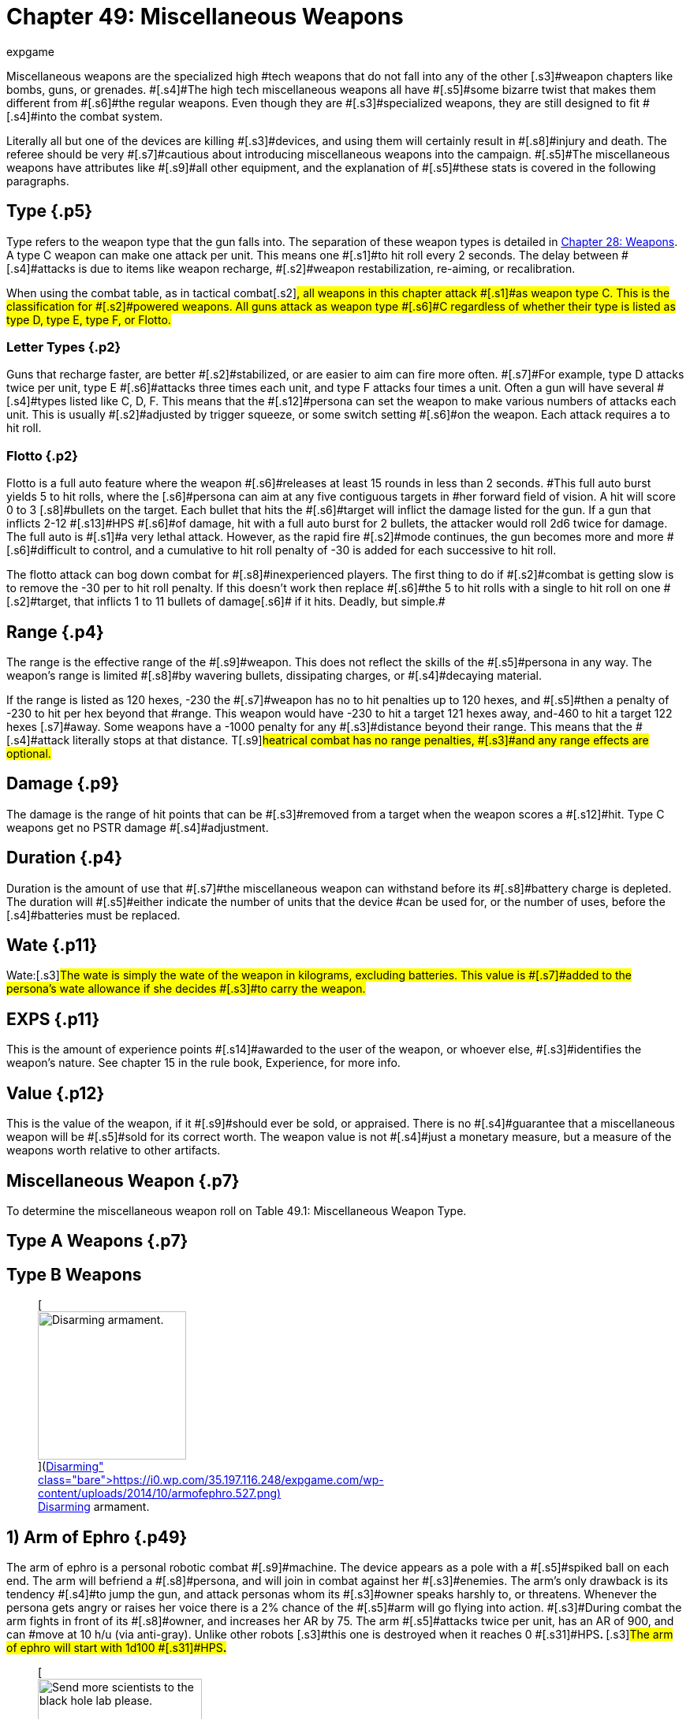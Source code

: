 = Chapter 49: Miscellaneous Weapons
:author: expgame
:date: 2010-08-08 04:00:16 -0400
:guid: http://expgame.com/?page_id=345
:id: 345
:page-layout: page

[.s3]#Miscellaneous weapons are the specialized high #tech weapons that do not fall into any of the other [.s3]#weapon chapters like bombs, guns, or grenades.
#[.s4]#The high tech miscellaneous weapons all have #[.s5]#some bizarre twist that makes them different from #[.s6]#the regular weapons.
Even though they are #[.s3]#specialized weapons, they are still designed to fit #[.s4]#into the combat system#.

[.s7]#Literally all but one of the devices are killing #[.s3]#devices, and using them will certainly result in #[.s8]#injury and death.
The referee should be very #[.s7]#cautious about introducing miscellaneous weapons into the campaign.
#[.s5]#The miscellaneous weapons have attributes like #[.s9]#all other equipment, and the explanation of #[.s5]#these stats is covered in the following paragraphs.#

== [.s1]#Type# {.p5}

Type refers to the weapon type that the gun falls into.
The separation of these weapon types is detailed in http://expgame.com/?page_id=300[Chapter 28: Weapons].
A type C weapon [.s2]#can make one attack per unit.
This means one #[.s1]#to hit roll every 2 seconds.
The delay between #[.s4]#attacks is due to items like weapon recharge, #[.s2]#weapon restabilization, re-aiming, or recalibration.#

[.s7]#When using the combat table, as in tactical combat#[.s2]#, all weapons in this chapter attack #[.s1]#as weapon type C.
This is the classification for #[.s2]#powered weapons.
All guns attack as weapon type #[.s6]#C regardless of whether their type is listed as type D, type E, type F, or Flotto.#

=== Letter Types {.p2}

[.s11]#Guns that recharge faster, are better #[.s2]#stabilized, or are easier to aim can fire more often.
#[.s7]#For example, type D attacks twice per unit, type E #[.s6]#attacks three times each unit, and type F attacks four times a unit.
Often a gun will have several #[.s4]#types listed like C, D, F.
This means that the #[.s12]#persona can set the weapon to make various numbers of attacks each unit.
This is usually #[.s2]#adjusted by trigger squeeze, or some switch setting #[.s6]#on the weapon.
Each attack requires a to hit roll.#

=== Flotto {.p2}

[.s5]#Flotto is a full auto feature where the weapon #[.s6]#releases at least 15 rounds in less than 2 seconds.
#This full auto burst yields 5 to hit rolls, where the [.s6]#persona can aim at any five contiguous targets in #her forward field of vision.
A hit will score 0 to 3 [.s8]#bullets on the target.
Each bullet that hits the #[.s6]#target will inflict the damage listed for the gun.
If a gun that inflicts 2-12 #[.s13]#HPS #[.s6]#of damage, hit with a full auto burst for 2 bullets, the attacker would roll 2d6 twice for damage.
The full auto is #[.s1]#a very lethal attack.
However, as the rapid fire #[.s2]#mode continues, the gun becomes more and more #[.s6]#difficult to control, and a cumulative to hit roll penalty of -30 is added for each successive to hit roll.#

[.s2]#The flotto attack can bog down combat for #[.s8]#inexperienced players.
The first thing to do if #[.s2]#combat is getting slow is to remove the -30 per to hit roll penalty.
If this doesn't work then replace #[.s6]#the 5 to hit rolls with a single to hit roll on one #[.s2]#target, that inflicts 1 to 11 bullets of damage#[.s6]# if it hits.
Deadly, but simple.#

== Range {.p4}

[.s7]#The range is the effective range of the #[.s9]#weapon.
This does not reflect the skills of the #[.s5]#persona in any way.
The weapon&#8217;s range is limited #[.s8]#by wavering bullets, dissipating charges, or #[.s4]#decaying material.#

[.s3]#If the range is listed as 120 hexes, -230 the #[.s7]#weapon has no to hit penalties up to 120 hexes, and #[.s5]#then a penalty of -230 to hit per hex beyond that #range.
This weapon would have -230 to hit a target 121 hexes away, and-460 to hit a target 122 hexes [.s7]#away.
Some weapons have a -1000 penalty for any #[.s3]#distance beyond their range.
This means that the #[.s4]#attack literally stops at that distance.
T#[.s9]#heatrical combat has no range penalties, #[.s3]#and any range effects are optional.#

== [.s1]#Damage# {.p9}

[.s5]#The damage is the range of hit points that can be #[.s3]#removed from a target when the weapon scores a #[.s12]#hit.
Type C weapons get no PSTR damage #[.s4]#adjustment.#

== [.s13]#Duration# {.p4}

[.s3]#Duration is the amount of use that #[.s7]#the miscellaneous weapon can withstand before its #[.s8]#battery charge is depleted.
The duration will #[.s5]#either indicate the number of units that the device #can be used for, or the number of uses, before the [.s4]#batteries must be replaced.#

== Wate {.p11}

[.s13]#Wate:#[.s3]#The wate is simply the wate of the weapon in kilograms, excluding batteries.
This value is #[.s7]#added to the persona&#8217;s wate allowance if she decides #[.s3]#to carry the weapon.#

== EXPS {.p11}

[.s9]#This is the amount of experience points #[.s14]#awarded to the user of the weapon, or whoever else, #[.s3]#identifies the weapon&#8217;s nature.
See chapter 15 in the rule book, Experience, for more info.#

== [.s3]#Value# {.p12}

[.s3]#This is the value of the weapon, if it #[.s9]#should ever be sold, or appraised.
There is no #[.s4]#guarantee that a miscellaneous weapon will be #[.s5]#sold for its correct worth.
The weapon value is not #[.s4]#just a monetary measure, but a measure of the weapons worth relative to other artifacts.#

== Miscellaneous Weapon {.p7}

To determine the miscellaneous weapon roll on Table 49.1: Miscellaneous Weapon Type.

[table id=750 /]

== Type A Weapons {.p7}

[table id=754 /]

== [.s14]#Type B Weapons#

[table id=755 /]+++<figure id="attachment_5340" aria-describedby="caption-attachment-5340" style="width: 188px" class="wp-caption aligncenter">+++[image:https://i0.wp.com/35.197.116.248/expgame.com/wp-content/uploads/2014/10/armofephro.527.png?resize=188%2C217[Disarming armament.,188]](https://i0.wp.com/35.197.116.248/expgame.com/wp-content/uploads/2014/10/armofephro.527.png)+++<figcaption id="caption-attachment-5340" class="wp-caption-text">+++Disarming armament.+++</figcaption>++++++</figure>+++

== [.s14]#1) Arm of Ephro# {.p49}

[table id=749 /]

[.s27]#The arm of ephro is a personal robotic combat #[.s9]#machine.
The device appears as a pole with a #[.s5]#spiked ball on each end.
The arm will befriend a #[.s8]#persona, and will join in combat against her #[.s3]#enemies.
The arm&#8217;s only drawback is its tendency #[.s4]#to jump the gun, and attack personas whom its #[.s3]#owner speaks harshly to, or threatens.
Whenever the persona gets angry or raises her voice there is a 2% chance of the #[.s5]#arm will go flying into action.
#[.s3]#During combat the arm fights in front of its #[.s8]#owner, and increases her AR by 75.
The arm #[.s5]#attacks twice per unit, has an AR of 900, and can #move at 10 h/u (via anti-gray).
Unlike other robots [.s3]#this one is destroyed when it reaches 0 #[.s31]#HPS+++<b>+++.
+++</b>+++#[.s3]#The arm of ephro will start with 1d100 #[.s31]#HPS**.**#+++<figure id="attachment_5341" aria-describedby="caption-attachment-5341" style="width: 208px" class="wp-caption aligncenter">+++[image:https://i1.wp.com/35.197.116.248/expgame.com/wp-content/uploads/2014/10/blackhole.528-208x300.png?resize=208%2C300[Send more scientists to the black hole lab please.,208]](https://i0.wp.com/35.197.116.248/expgame.com/wp-content/uploads/2014/10/blackhole.528.png)+++<figcaption id="caption-attachment-5341" class="wp-caption-text">+++Send more scientists to the black hole lab please.+++</figcaption>++++++</figure>+++

== 2) Black Hole {.p53}

[table id=751 /]

[.s3]#The black hole is quite unorthodox, but it is the #[.s5]#most deadly of all weapons.
The inactivated black #[.s4]#hole appears as a wheeled barbecue-like thing.
#[.s5]#When its lid is opened everything within a 1 hex #[.s3]#radius will be sucked into oblivion, disappearing like spiraling pieces of light.
Anything lost to a #[.s14]#black hole is lost from both time and space, and can #[.s5]#never be retrieved.[.Apple-converted-space]#  #Pretty serious stuff.
When the #[.s9]#hole is activated, it appears as a large blob of #[.s4]#blackness.
This makes it almost undetectable in #the dark.

There is some debate as to whether the black [.s5]#part of the black hole is the hole itself;
or the area #[.s14]#from which light cannot escape.
There are very few #scientists left who conduct such experiments.
The [.s9]#biggest mystery occurs when the black hole is #[.s5]#turned off;
because the barbecue stand-like thing gradually#[.s3]# reappears.
The creators of the black #[.s5]#hole have long since forgotten how this lid works, #[.s3]#and speculation has arisen as to whether it even contains a black hole at all.#

[.s4]#The black hole is under direct control of a #[.s3]#controlling device.
When the hole is contained in #[.s7]#the barbeque shaped super gravulator, it can be moved #safely at 2 h/u.
The wheels of the gravulator must [.s4]#contact the planet&#8217;s surface, and movement must #[.s5]#be programmed into the controller.
The controller #[.s7]#has 60 moves per battery set, and can store up to 5 #[.s3]#moves at a time (2 h/u);
otherwise the controller #[.s8]#must be programmed every second unit.
The #[.s5]#controller will have 10 buttons: open, close, and 8 #[.s4]#facet hex facings.
The deadly black hole is that #easy to use.

[.s3]#If the controller should be destroyed, or its #[.s5]#battery set run down, the black hole will rest where it is.
If the black hole happens to be left on, it will #[.s4]#repel the planet&#8217;s gravity such that its height off #[.s5]#the ground increases by 1 cm per day.
Ultimately leaving the planet&#8217;s atmosphere, to be lost forever.#

== [.s34]#3) Bullet Pen# {.p11}

[.s3]#[table id=752 /]#

[.s3]#The bullet pen is actually a normal pen.
It has a #[.s14]#steel nib, and an inkwell, it even writes very nicely.
#[.s5]#However, when the pocket clip is violently drawn #[.s4]#back, the ink ignites, firing the steel nib like a #lethal projectile.
In this instance the pen is mightier [.s4]#than the sword.#

== 4) Compucrafted Weapon {.p58}

[table id=753 /]

[.s8]#Compucrafted weapons are specialized non-#[.s5]#powered weapons which are better balanced, use stronger alloys, and are generally more lethal than #[.s9]#their normal counterparts.
#[.s7]#Compucrafted weapons will have a to hit roll bonus of +3 to 300, and a damage bonus of +1 to 8.
Thus a compucrafted sword could have a to hit roll #[.s5]#bonus of +120, and a damage adjustment bonus of #[.s3]#+5.
The higher the die rolls, the better the weapon #[.s4]#is designed.
#

The compucrafted weapon is  new and improved version of a mundane weapon type.
50% of the time it will be a non powered thrusting or striking weapon (type A) that has been compucrafted (see http://expgame.com/?page_id=345#type-a-weapons[Type A Weapon Table]).
The rest of the time the compucrafted weapon will be a non powered missile weapon, or a self powered missile weapon (type B/C).
To determine what kind of missile weapon it is refer to http://expgame.com/?page_id=345#type-b-weapons[Type B Weapon] Table.
[.s4]#The weapon&#8217;s value is equal to its #[.s5]#normal cost multiplied by its accuracy (to hit roll #bonus)

== 5) Comm Blaster {.p57}

[table id=756 /]

The comm blaster will identify a specific radio transceiver and target it with an explosive pulse of energy destroying the target radio like a combined sonic and fragmentation grenade.
The explosion has a 2 hex radius.
The counter insurgency device can be used to neutralize threats that are communicating, or to dispose of compromised equipment.
The comm blaster does not work on lazer communicators.
Regardless of the communicator size the area of effect damage will be the same, and the radio will be destroyed.

== 6) Cutting Lazer {.p10}

[table id=757 /]

The cutting lazer is the robot slayer feared by all [.s3]#synthetics, women in powered armour, and any sane referee.
The cutting lazer emits a coherent #beam of organized light that slices through solid, [.s4]#inorganic matter, like a lazer slices through a #[.s3]#vacuum.
The mere twist of a persona&#8217;s wrist can #[.s5]#cut a hex-sized hole in hull metal.
What defense #[.s3]#does a referee&#8217;s scenario have against a cutting lazer (other than organic walls)?
Nothing.#

[.s5]#Honestly, an inventive player who&#8217;s persona has this weapon could solve most scenarios inside #[.s7]#of 10 minutes.
The only thing to do is to make the #[.s5]#weapon difficult to use.
The cutting lazer has 20 units of power, and every unit it cuts it will use a random 1-#[.s3]#12 units worth of this energy reserve.
The lazer cannot cut more than an 8 hex line per unit.
This #[.s14]#may be sufficient to complete the job, but when the #[.s5]#cutting lazer runs out of power no cutting can be #[.s3]#completed that unit.#

[.s14]#To have an effect the target must be hit by the #[.s7]#cutting lazer.
A cutting lazer gets a +250 to hit roll #[.s3]#bonus when being used against inorganic targets.
#[.s14]#A successful hit will simply cut something off.
The #[.s9]#persona need not roll to hit against prone, or #[.s5]#immobile inorganic targets.
The damage incurred #[.s3]#by inorganics should be at least catastrophic.
A #[.s5]#cutting lazer will inflict 100 to 600 (10d6 times 10) HPS of #[.s3]#damage to robots per successful hit.#+++<figure id="attachment_5342" aria-describedby="caption-attachment-5342" style="width: 250px" class="wp-caption aligncenter">+++[image:https://i0.wp.com/35.197.116.248/expgame.com/wp-content/uploads/2014/10/displacementgloves.5301.png?resize=250%2C185[Getting in before the punch.,250]](https://i0.wp.com/35.197.116.248/expgame.com/wp-content/uploads/2014/10/displacementgloves.5301.png)+++<figcaption id="caption-attachment-5342" class="wp-caption-text">+++Getting in before the punch.+++</figcaption>++++++</figure>+++

== [.s21]#7) Displacement Gloves# {.p67}

[table id=758 /]

The principal of displacement gloves is very simple.
[.s5]#A force field projects the damaging force ahead of #the incoming fist.
The displacement gloves change [.s3]#the range of the striking force after each attack, #[.s4]#making it difficult for the target to get familiar #[.s14]#with the device.
There is a +150 to hit roll bonus for #[.s5]#punches offered.
The bonus is due mostly to the #[.s7]#target&#8217;s confusion as opposed to increased accuracy.#

== [.s44]#8) #[.s1]#Electro Weapons# {.p71}

[table id=759 /]

Zappers are non-powered weapons with an added electrical charge.
[.s3]#The electro weapon attacks the same as its #[.s5]#base weapon type, but the electro weapon has an #[.s7]#added kick of +2 to 16 hit points of shock damage.
#[.s27]#When the battery charge runs out, an electro #[.s3]#weapon can be used as a mundane weapon.#

The electro weapon is  a shockingly improved version of a mundane weapon type.
75% of the time it will be a non powered thrusting or striking weapon (type A) that has been electrified (see http://expgame.com/?page_id=345#type-a-weapons[Type A Weapon Table]).
The rest of the time the electro weapon will be a non powered missile weapon, or a self powered missile weapon (type B/C).
To determine what kind of missile weapon it is refer to http://expgame.com/?page_id=345#type-b-weapons[Type B Weapon] Table.

== 9) Expando Dagger {.p72}

[table id=760 /]

An expando dagger appears to be a normal dagger, but when it scores a hit thermally activated springs [.s5]#fire barbs into the target&#8217;s flesh.
It&#8217;s this shredding #that inflicts the extra damage.
The dagger can only [.s14]#be removed with a successful, normal (1d20) http://expgame.com/?page_id=275#attribute-rolls[PSTR]#[.s5]#http://expgame.com/?page_id=275#attribute-rolls[attribute roll].
Removing the dagger in this fashion will inflict another 4 to 24 hit points of damage.
#[.s7]#Seeing as the dagger is so difficult to remove, spies #[.s5]#love to use expand() daggers in conjunction with #[.s4]#poison.
Cooling an expando dagger can safely #[.s3]#release the weapon.
There is no autorelease and one stuck in is there to stay until it&#8217;s hilt is cooled.
#

== 10) Flare Gun {.p77}

[table id=762 /]

[.s7]#The flare gun is a pistol shaped survival device that #[.s5]#fires a geo-stationary  flare up to 100 hexes into the air.
The actual height off the ground can be determined by a dial on the flare gun itself.
If the persona wants the flare to be in a particular location in the sky a to hit roll should be made.
Once #[.s3]#aloft the flare is unaffected by normal strength #[.s5]#winds, and dutifully notifies potential rescuers of #[.s7]#the expedition&#8217;s location.
This is what it is supposed to do, but often the device will be used as weapon #instead.

[.s14]#A hit with a flare gun will inflict the expected #[.s3]#damage of 2 to 20 #[.s17]#HPS+++<b>+++.
+++</b>+++#[.s3]#The type and range of a #[.s5]#horizontally fired flare are listed for the #[.s7]#above.
There is a 2% chance per #[.s22]#HPS #[.s7]#of damage that #[.s3]#the flare will stick, inflicting a d6 in damage for every unit it remains stuck.
The flare will fall off of the persona within 1-20 units (unless removed #[.s5]#sooner).
If the damage kills the persona before the #[.s7]#flare is extinguished it will continue to burn a hole #[.s3]#directly through the body.
The flare gun must be reloaded after every use.#

== 11) Geo Drop Disk {.p79}

[table id=763 /]

The geo drop disk is a small metallic disk that acts as the center for an area of attack from outer space.
It does not elicit an alien invasion, but it calls on a surface strike from some exatmo orbiting death dealing device.
The drop disk is has two dials, one for area of effect (0 to 10 hexes) and another for time (0 to 30 units).
Once deployed the geo disk gravetically locks into place and brings down the rain.
The attack could be in the form of tiny pebbles hurtling at terminal velocity or a classic giant beam of destruction.
Regardless, anything within the chosen area of effect will be subject to major damage.
The geo disk is destroyed by the attack and cannot be moved once activated.

== 12) Grapple Whip {.p84}

[table id=764 /]

[.s9]#A grapple whip can be used as a regular whip, #snapping away for 2-5 of HPS damage per hit, or it [.s5]#can be wrapped around a target to inflict crushing #[.s9]#damage (the same to hit roll is required).
The #[.s5]#grapple whip must be successfully wrapped around #[.s8]#a target before it can begin to crush.
This is #[.s3]#represented by a successful to hit roll.
The initial grapple #[.s5]#hit will inflict no damage.
A second to-hit roll must #[.s14]#be made to ensure that the whip will stayed wrapped #around the target.
The second to hit roll is made at [.s14]#+100.
If it is successful it will inflict 4 to 24 HPS of #[.s3]#damage.
The attacker can then let go of the whip, #[.s7]#and it will contract and crush of its own volition.
No #[.s3]#more to hit rolls are required, and the constricting #[.s5]#whip will inflict 4 to 24 HPS of damage each unit.
#The maximum size of the target is 200 cm in [.s3]#circumference--medium sized and smaller.
#[.s27]#The grapple whip will contract until it is #[.s3]#released by the release button, until it is cooled drastically, or until it closes a loop (amputating #[.s5]#something in the process).
The hit location of the #[.s3]#grapple whip may be very important.#

[.s3]#A target won&#8217;t understand the significance of #[.s4]#the grapple until it starts to crush.
A successful #hard PSTR http://expgame.com/?page_id=275#attribute-rolls[attribute roll] (d30) can wrestle the [.s5]#grappling whip away.
The difficulty of the attribute #[.s3]#roll increases in difficulty each unit.
The grapple #[.s5]#whip can take 50 HPS in damage before breaking.#

== 13) Grenade Launcher {.p86}

[table id=765 /]

[.s5]#This is a pump activated, gauss powered grenade #launcher.
This device can be mounted on a rifle, or [.s3]#held like a pistol for the same effect.
The wate of #[.s5]#the rifle mount is 2 kg, and the paw held pistol is 4 #[.s3]#kg.
The grenade launcher can hold 3 grenades at once.
The grenade must have a wate between 0.5 kg and 2.0 kg.
The wate requirement can be less #[.s27]#stringent as the grenade launcher increases in #[.s5]#tech level.
The grenades are entered unarmed, but #[.s3]#they attack as normal grenades when fired.
This #[.s4]#weapon is pump activated, and requires batteries #[.s3]#to function.
There is a 5% chance that a grenade #launcher will come with a cache of grenades from http://expgame.com/?page_id=337[C][.s3]#http://expgame.com/?page_id=337[hapter 45: Grenades and Aerosols].#

== 14) Inertia Weapons {.p89}

[table id=766 /]

[.s9]#Inertia weapons drastically increase their wate #[.s7]#the moment they contact a solid surface.
This wate #[.s3]#change doesn&#8217;t affect their ability to hit, but when they do hit, they inflict lethal damage.
The base #damage per hit is 10 hit points, plus three times the [.s4]#base weapon&#8217;s normal damage.#

The inertia weapon is  a modified version of a mundane weapon type.
90% of the time it will be a non powered thrusting or striking weapon (type A) that has been inertia modified (see http://expgame.com/?page_id=345#type-a-weapons[Type A Weapon Table]).
The rest of the time the inertia weapon will be a non powered missile weapon, or a self powered missile weapon (type B/C).
To determine what kind of missile weapon it is refer to http://expgame.com/?page_id=345#type-b-weapons[Type B Weapon] Table.

== 15) Lazer Bolos {.p72}

[.s7]#[table id=767 /]#

[.s7]#The lazer bolo is thrown like a heavy soft ball.
Soon #[.s4]#after it is released it separates into #[.s9]#two spinning semi-spheres, with a crackling, screaming #[.s3]#lazer connecting them.
A hit will normally do 3 to #[.s4]#18 hit points of damage, and the bolo will then slam #shut.
The lazer bolo will be too hot to use for [.s3]#3 units after throwing.
There is a 5% chance per #[.s7]#point of damage that the bolo will explode, inflicting #[.s5]#an additional 5 to 30 (5d6) HPS of damage.
If the bolo explodes I will automatically drop an anthro or smaller sized target.
If there is no explosion the hit target must roll to win versus a hard (1d30) DEX http://expgame.com/?page_id=275#attribute-rolls[attribute roll] or be tripped by the bolos.
The bolo #[.s3]#is destroyed when it explodes.
There will usually #[.s5]#be 1 to 8 lazer bolos.#

== 16) Light Sabers {.p76}

[table id=768 /]

[.s8]#Light sabres are energy swords which can be #[.s9]#retracted back into their hilts.
There are three #[.s5]#different kinds of light sabre, each having its own #[.s3]#damage, duration, and value.
#

[.s14]#Solid light sabres are very important for knites #The solid  light sabers are usually of unknown age, and there are a limited number in the known universe.
Any [.s3]#solid beam light sabre will have been previously owned by either a knite or anti-knite.
Touching a light sabre will award a bonus 1-1000 #[.s53]#EXPS #[.s3]#to a #[.s7]#knite.
However, if the previous knite fought for the #opposite side of the kirlian force the light sabre will [.s5]#also get one killing attack on the holder (whether charged or not).
This will only happen if the light #[.s4]#sabre is touched by a qualified knite.
Knites in #[.s3]#training can be profoundly influenced by touching a light sabre possibly even directing them from one side of the kirlian force to another.
If you have a knite in the party and they roll this miscellaneous weapon randomly then they should be given a solid beam light sabre.
That is being nice.
#[.s3]#Roll on Table 49.4: #[.s5]#Light Sabre Type to determine the strength of the #weapon.

[table id=769 /]

[.s55]#*1) Clear* (9000):#[.s3]#A clear beamed light sabre is #[.s4]#more of a force field club than a light sabre.
It #[.s5]#attacks like a blunt weapon, inflicting 2 to 12 hit #[.s7]#points when a hit is scored.
The beam is transparent, #[.s3]#and appears as a shimmering heat wave, although #[.s5]#it is not warm.
The clear light saber has a duration of 500 units per battery set.#

[.s56]#*2) Shimmering* (12000):#[.s5]#This light sabre&#8217;s beam #looks like an indecisive coloured wave of light.
This [.s5]#sabre has cutting ability equivalent to a sword, and #will inflict 4 to 24 (4d6) HPS in damage when it hits.
[.s9]#The shimmering light saber will last for 1000 #units per battery set.

[.s59]#*3) Solid* (priceless):#[.s14]#The solid, glowing beam of this lite#[.s4]# sabre is the true kirlian knite&#8217;s weapon.
#[.s5]#Each time this device attacks there is a 5% chance per point of damage of an amputating attack.
The amputating attack does no extra damage, but if the #[.s3]#knite makes a PT roll (DD = AR/100) a random body part will be excised from the target.
Use the #[.s5]#hit location tables to determine what is amputated.
#[.s3]#The light sabre is a clean weapon, and unless the #[.s14]#target is disemboweled or beheaded, the amputation #[.s4]#inflicts no further damage.
The solid beam light saber will function indefinitely as it is usually powered by the kirlian force of a full fledged knite.#

If you need a colour for the light saber use the Bomb Colour Table below.

[table id=436 /]

== [.s1]#17) Mash Net# {.p106}

[table id=770 /]

[.s5]#The mash net is a cousin of the grapple whip.
The mash net functions like a regular net, for shielding, but can also be used as a lethal entangling weapon.
A successful to hit roll will indicate that the target has been entrapped in the net.
In the first unit the persona cannot act in any capacity, and every unit after the first, the target will take 2 to 20 hit points #[.s7]#of crushing damage.
The net is composed of a high #[.s27]#tensile heat activated memory metal.
Once in #[.s5]#contact the net immediately begins to close and crush its victim.
The #[.s8]#net can only crush medium, or smaller sized, #victims.

[.s3]#The victim may make #[.s17]#PSTR #[.s3]#attribute rolls in an attempt to free herself, but the difficulty level #[.s9]#starts at hard (d30) and increases in difficulty every unit.
The mash net will keep contracting #[.s5]#until the persona is dead, and her body cooled, at which point the net re-opens.
The net&#8217;s contraction can be halted by immediate cooling.#

A common variation of the mash net will stop contracting as soon as the target becomes motionless.
If any effort is made to resist the net then it will continue to crush.
Hence this less violent version can be used to capture targets live as opposed to dead and macerated.

== 18) POV Shooter {.p86}

[table id=771 /]

The POV Shooter (pronounced pawv) does minimal physical damage but massive mental transformation.
If a successful to hit roll is made the target will take 1-4 HPS of physical damage from a psionic wave of compassionate transference.
A successful to hit roll includes a mental attack of intensity 1-10 (1d10) plus the attacker&#8217;s MSTR.
If the target fails this mental attack she will immediately adopt a complete understanding of the attacker&#8217;s emotional and personal position.
The results of this are temporary, lasting one unit per point of intensity of the attack.
Most victims of the POV shooter will have this epiphanous insight for less than a minute.

This weapon can be used in combat to neutralize threats who suddenly have the same emotional content of the attacker.
So a space trooper adorned in plastix armour may suddenly stop attacking the expedition.
In rare occasions the target may suddenly start to assist the carrier of the POV Shooter in combat.
This would be up to the designs of the referee.
Most of the time the target will sit perplexed and deeply contemplative possessed by thoughts other than the immediate battle.
There is a 1 in 1000 chance that the target may convert to follow the attacker due to their new found complete understanding.

The POV Shooter can also be an excellent negotiation or interrogation tool.
Giving vets and spies +24 when negotiating with a target.
Since the shock wave of compassionate transference does 1-4 HPS of damage it cannot be used in secret.

== 19) Rocket Assisted Weapons {.p86}

[table id=772 /]

[.s14]#These are rocket assisted non-powered (but powered #[.s5]#now) missile weapons.
The &#8216;arrows, boomerangs, #[.s3]#and daggers, are indistinguishable from regular throwing weapons until the micro boosters take #[.s5]#over.
The boosters are activated when thrown, and the weapon goes screaming through the air at its #[.s3]#target.
Rocket assisted weapons are launched as #[.s5]#normal Type B weapons, but the booster rockets #[.s3]#triple their range, and increase their damage (15 + #[.s7]#2 times damage).
The weapon type is rolled on the #[.s12]#http://expgame.com/?page_id=345#type-b-weapons[Type B Special Weapon] table found at the #[.s3]#beginning of this chapter.#+++<figure id="attachment_5343" aria-describedby="caption-attachment-5343" style="width: 262px" class="wp-caption aligncenter">+++[image:https://i1.wp.com/35.197.116.248/expgame.com/wp-content/uploads/2014/10/rocketlauncher.534.png?resize=262%2C201[For launching rockets.,262]](https://i1.wp.com/35.197.116.248/expgame.com/wp-content/uploads/2014/10/rocketlauncher.534.png)+++<figcaption id="caption-attachment-5343" class="wp-caption-text">+++For launching rockets.+++</figcaption>++++++</figure>+++

== [.s7]#20) Rocket Launcher# {.p109}

[table id=1064 /]

[.s5]#The rocket launcher is a shoulder-mount directing #tube that unleashes a long range rocket.
When the [.s9]#rocket hits, it will inflict 6 to 60 hit points of #[.s3]#damage to everything in a 5 hex radius of effect.
#This is an area of effect weapon, and the firer only [.s8]#needs to choose a target hex.
If the device is #[.s4]#directed at a solitary target there is a to hit roll #[.s3]#penalty of -300 to hit, but a direct hit will inflict #[.s7]#triple damage on the target.
If a persona has rocket #[.s5]#launcher skill she will not suffer the -300 solitary #[.s9]#target penalty.#

The rocket launcher itself can hold 1-4 rockets for launching at one time.
So a rocket launcher holding 3 rockets could attack for 3 consecutive units before having to reload.
There is a back flash in the hex immediately behind the firer and anything caught within it takes 1 to 10 (1d10) HPS of damage.
The rocket launcher will malfunction with a kilodie roll of 40, or less.
A malfunction will occasionally indicate a premature rocket explosion.
The rocket launcher does not merely launch boring old shrapnel rockets, but can release any of a host of exotic warheads.
There is a 25% chance that the blast&#8217;s radius, damage, and effects will be [.s12]#determined by http://expgame.com/?page_id=337[Chapter 45: ]#[.s3]#http://expgame.com/?page_id=337[Grenades and Aerosols].
The rocket launcher is a #[.s9]#killing weapon, and the +++<i>+++Bomb Type +++</i>+++table is an #[.s3]#abridged list of the lethal grenades and aerosols.
It #[.s7]#is recommended that the referee use the +++<i>+++Bomb Type +++</i>+++#[.s5]#table in chapter 44, Bombs, to choose the rocket&#8217;s exotic warhead.#

[.s3]#The rocket launcher can also have a special rocket type.
There is a 42% chance of the rocket #[.s9]#launcher having a special rocket type.
Roll on #[.s5]#Table 49.5: Special Rocket Type if a special rocket is indicated.
The special rocket types are explained #[.s3]#in the paragraphs following the table.#

[table id=774 /]

[.s60]#*1) Autostrike* (5 000 000):#[.s7]#A special targeting sight #[.s3]#allows the firer to aim at solitary targets without the -300 to hit roll penalty.
A hit with the rocket #[.s5]#launcher will inflict triple damage (solitary target #[.s4]#damage), and a miss will still hit the target hex #[.s5]#(area of effect damage).#

[.s61]#*2) Crawl* (50 000):#[.s41]#The sight programs a #computer in the rocket.
The rocket hops out of the [.s3]#launcher and crawls along the ground towards the target at 25 h/u.
This helps it evade radar and anti-missile systems.
A to hit roll must still be made.#

[.s62]#*3) Decoy* (10000):#[.s4]#After leaving the launcher, #[.s9]#the rocket splits into d4 harmless decoys.
The #[.s7]#decoys will reduce the effectiveness of anti-missile #[.s3]#equipment by giving the attacker +100 to hit per #decoy.

[.s55]#*4) Delay* (25000):#[.s3]#A to hit roll is made and the rocket is launched.
It will arrive at the target hex #[.s4]#d20 units after it was fired.
The rocket takes a long #[.s3]#safe route, and can&#8217;t be shot down.#

[.s62]#*5) Memory* (750 000):#[.s4]#The target location is #[.s5]#photographed with a special sight, and the rocket #[.s4]#will remember the path from the target hex to the firing location.
#[.s5]#When fired #[.s7]#the rocket will go round corners, up stairs, stop and #[.s3]#wait for an elevator and then continue on to the #[.s9]#target.
It will follow the path of the launcher #[.s4]#exactly.
A to hit roll is required to ensure that #[.s5]#nothing accidentally gets in the way of the rocket.
#[.s3]#The rocket launcher can also be fired normally#

[.s55]#*6) Passenger* (5000):#[.s3]#The rocket can hold up to #[.s5]#1.5 kg of cargo.
The cargo will be protected inside #[.s7]#the rocket, and it will land safely at the target hex.
#[.s5]#Often the passenger will be a grenade, and it can #easily be rigged to detonate on landing.
This would [.s17]#be a DD2 mechanic maneuver, or a DD 12 mercenary #maneuver.

[.s64]#*7) Spaceship* (15 000):#[.s12]#This is a personal #[.s5]#spaceship mini-missile launcher.
This missile can be fired normally exatmo and inatmo.
The rocket #will be effective at damaging space vehicles if a to [.s3]#hit roll is successful.
Space vehicle mini missiles #[.s6]#are described in more detail in http://expgame.com/?page_id=320[Chapter 38:  ]#[.s3]#http://expgame.com/?page_id=320[Space Vehicle Combat].#

[.s65]#*8) Vehicle* (200 000):# The heat seeking missile can [.s3]#lock onto the heat signature of a vehicle, and will #[.s5]#hit in 0-3 units after firing.
A successful to hit must #[.s7]#be made.
The vehicle will be damaged as a solitary #[.s3]#target, and passengers as area of effect targets.#+++<figure id="attachment_5344" aria-describedby="caption-attachment-5344" style="width: 246px" class="wp-caption aligncenter">+++[image:https://i1.wp.com/35.197.116.248/expgame.com/wp-content/uploads/2014/10/spinningwheelofdeath.535.png?resize=246%2C175[At rest.
Boring.,246]](https://i1.wp.com/35.197.116.248/expgame.com/wp-content/uploads/2014/10/spinningwheelofdeath.535.png)+++<figcaption id="caption-attachment-5344" class="wp-caption-text">+++At rest.
Boring.+++</figcaption>++++++</figure>+++

== [.s3]#21) Spinning Wheel of Death# {.p67}

[.s7]#[table id=773 /]#

[.s7]#The spinning wheel of death appears to be nothing #[.s9]#more than a miniature card table with a crank.
#[.s3]#Sitting on the table is an oversized top.
The bulk #of the top is composed of razor sharp slats arranged [.s5]#like vertical venetian blinds.
The handle of the top goes through the table and is covered with horrid #[.s4]#needles and barbs.#

The spinning wheel of death must be cranked [.s27]#for four units before it can be released.
Once #[.s5]#released it will fly into the air, hovering for 1 to 4 #[.s3]#units.
During this time the device picks a target.
#[.s4]#The spinning wheel of death has a heat seeking #[.s3]#unit which will randomly pick a target from the #[.s5]#terrain on the opposite side of the crank (firer), and #[.s3]#then scream in for the kill.
If no targets are present #[.s9]#in the prescribed area, the wheel will attack a #random target on the board (yes, possibly even the [.s5]#firer).
Once a target is picked, the wheel gets a roll #[.s3]#to hit at +200.
Referee personas (aliens, etc.) are #[.s4]#automatically hit if the wheel chooses them.#

[.s5]#Damage from the spinning wheel of death is #[.s3]#first inflicted by the gnarly stem of the top as it grinds into the target.
The handle will burrow for #[.s14]#2-5 units, inflicting 4 to 40 #[.s66]#+++<b>+++HPS +++</b>+++#[.s14]#of damage each unit.
#[.s7]#When the bulk of the wheel (the venetian blind-like #[.s5]#slats) hits the target, the victim takes an additional #10 to 100 (10d10) HPS of damage.
Only then will the [.s5]#wheel grind to a halt.
Once it has stopped spinning #[.s4]#the flying wheel can be returned to its launcher #[.s3]#and used again.
Hit location makes no difference to the damage, but survival may be dependent on this.
Referee personas are automatically killed by this weapon.#

A reminder to referees is that important referee personas that contribute to the story or campaign milieu should not be automagically killed off by this device.
The spinning wheel of death is not a campaign killer.
Story before dice, and story before rules.

== 22) Stun Weapons {.p129}

[table id=775 /]

[.s9]#There is a 50% chance that the stun weapon will be a pair of stun gauntlets.
Stun gauntlets are the ultimate non-lethal #[.s3]#weapon.
A benign force field ensures the target receives no damaging forces, and at the same time #[.s4]#a central nervous system over-load is launched.
#[.s5]#The neural shock is capable of stunning the target.
#[.s9]#Any target hit by a stun gauntlet must save vs #[.s3]#intensity 3 to 18 poison or be stunned.
The target #[.s5]#will remain stunned for 2 to 12 minutes.
The stun #[.s3]#gauntlets appear as glowing gloves.#

[.s5]#The remainder of the stun weapons will be modified mundane weapons.
The stun weapons inflict regular damage, plus an #[.s3]#electrical shock designed to stun the target.
The #[.s9]#intensity of the poison attack is 2 to 20.
If the #[.s3]#persona fails the saving throw she is stunned for 1 to 20 units.
If the persona wishes to attack without doing damage she may use the weapon as a non-lethal attack, but the stun is still effective.
The persona can also elect to not stun a target and the weapon functions as normal.
75% of the stun weapons will be Type A weapons from the Type A Weapon Table.
The remainder will be type B weapons from the Type B Weapon Table.
If the stun weapon is type B (none or self powered missile weapons) there is no option for attacking non lethally.#

== 23) Transmogrifier {.p114}

[table id=776 /]

The transmogrifier is also called a &#8216;statuette.&#8217;
The device will convert a willing or unwilling target into a solid version of itself.
The statue is very life like in every detail.
The statuette transmogrifies the target into solid matter.
When the lever is pulled on the wheeled box the target gets a save versus intensity 3-24 poison or be turned into a statue.
If the target wins the saving throw she will take 3-18 (3d6) HPS in damage but avoids complete transmogrification.
If the target fails her saving throw the force of transmogrification will blast all of her clothing off leaving a perfect solid replica of the persona.
No damage is taken by getting solidified.
However when the transmogrifier is used to restore the persona she will take 2-12 HPS  of damage.

Typically this device is used as a weapon.
Freezing combatants out of the fight.
The process can also be used to freeze personas to protect them from poisons, locking them in stasis for long travel, or to hide them in a museum.
The statues must be treated with reasonable care.
If a limb is broken off while solid that limb will be off when re animated.
If the statue is destroyed the persona is dead.
Typically a statue will have 1000 HPS, but has no armour rating and any cutting or chipping tools would automatically work.

== 24) Temporal Disrupter {.p114}

[table id=777 /]

[.s9]#The temporal disrupter is a chrono accelerator #[.s3]#that causes any targets within the area of effect to age drastically and instantly.
The firer chooses a #[.s7]#target hex, and all within a 2 hex radius of effect are #[.s3]#aged 3 to 36 years.
This effect is permanent, and the targets will suffer what ever aging penalties would apply#[.s5]#.
Consult http://expgame.com/?page_id=267[Chapter 13: Health], for more information about these effects.
Referee #personas will also suffer 1 HPS[.s70]#* *#in damage per year [.s14]#aged.
This damage will be inflicted to those personas #[.s5]#where the long term effects of aging is unimportant.
This weapon damages both organics and inorganics.
#[.s3]#A malfunction will this gun will age everything in a 1 hex radius 3 to 36 years.#

== 25) Toss** **Garotte {.p137}

[table id=778 /]

[.s3]#The toss garotte is another hideous memory metal weapon.
It looks a lot like a pie-#[.s51]#plate without a center.
The opening is #[.s3]#approximately 25 cm in diameter.
The device is #[.s4]#generally placed over the head, and around the #[.s5]#neck in a surprise action.
The garotte can also be tossed at the target.
A hit with the weapon doesn&#8217;t #[.s4]#mean that it has sailed over the target&#8217;s head;
a #[.s14]#variety of things can happen.
A hit location roll will #[.s4]#determine what the garotte has wrapped around.
#[.s3]#It may have looped around a leg, over an arm, or even around the neck.
The torso is unaffected by #[.s9]#this attack.#

[.s5]#The garotte will quickly tighten inflicting 2 to #[.s3]#8 hit points of damage each unit.
The target will #[.s14]#lose consciousness after 5 units, due to pain, oxygen #[.s5]#deprivation, and nerve damage.
The device inflicts #[.s3]#no more damage after 5 units, unless the persona #regains consciousness.
The garotte will amputate whatever appendage it is wrapped around in a [.s3]#further #[.s14]#1-4+++<b>++++++</b>+++#[.s3]#units.
Cooling will release the garotte.#

[.s7]#The toss garotte cannot be freed by force rolls #since it quickly cuts into the skin.
The garotte can withstand 30 hit points in damage before breaking.
[.s5]#Any damage taken by the garotte will also be taken #[.s3]#by the victim.
The referee may give the persona #[.s17]#1 #[.s3]#to 4 toss garottes.#

== 26) Vibro Weapons {.p139}

[table id=779 /]

[.s9]#Vibro weapons are non-powered thrusting and #[.s4]#striking weapons which vibrate at an ultra high #frequency.
This aids both their ability to score a hit and to inflict damage.
Vibro weapons earn +100 on the to hit roll, and get +20 on damage.
The weapon [.s3]#type is generated on the http://expgame.com/?page_id=345#type-a-weapons[Type A Weapon Table],#

== 27) Web Gun {.p134}

[table id=780 /]

The web gun is a glue sprayer with a 1 hex area of [.s5]#effect.
A successful hit will stop the target in her #[.s3]#tracks by either gluing her down to the ground, or #by gluing all her limbs together.
The web gun will [.s3]#work on any target less than 750 kg in wate.
Only #[.s4]#a bizarre (d1000) #[.s14]#PSTR attribute #[.s4]#roll will free a webbed #persona.

[.s3]#The fine threaded glue will set after 0 to 3 units.
Anything passing through the webbed hex, #[.s5]#or touching the webbed target, before the web has #set will also get entangled.
Once the web is set and [.s3]#hardened the target is wrapped in a nice cocoon.
Once trapped in a cocoon only outside help may free the victim.
Chiselling, acid, or cutters will #make short work of the web, but the persona can&#8217;t [.s14]#move to free herself.
Saliva can loosen the web just #[.s3]#enough to breath.#

== 28) Whammer {.p139}

[table id=781 /]

[.s5]#The lazer frisbee is thrown more like a discus, from a specialized charger.
The lazer frisbee will return to its firer regardless of whether a hit is scored or not.
The whammer will return in 0 to 3 units, and #[.s14]#must be caught (easy DEX#[.s15]#* *#[.s14]#roll) by the persona.
The #[.s5]#whammer disk is recharged as the persona throws #it.
